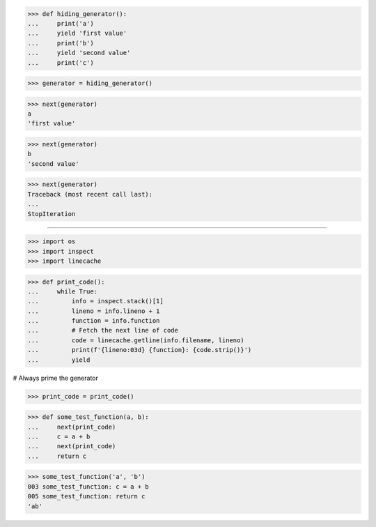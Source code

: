 >>> def hiding_generator():
...     print('a')
...     yield 'first value'
...     print('b')
...     yield 'second value'
...     print('c')

>>> generator = hiding_generator()

>>> next(generator)
a
'first value'

>>> next(generator)
b
'second value'

>>> next(generator)
Traceback (most recent call last):
...
StopIteration

##############################################################################

>>> import os
>>> import inspect
>>> import linecache


>>> def print_code():
...     while True:
...         info = inspect.stack()[1]
...         lineno = info.lineno + 1
...         function = info.function
...         # Fetch the next line of code
...         code = linecache.getline(info.filename, lineno)
...         print(f'{lineno:03d} {function}: {code.strip()}')
...         yield


# Always prime the generator

>>> print_code = print_code()


>>> def some_test_function(a, b):
...     next(print_code)
...     c = a + b
...     next(print_code)
...     return c

>>> some_test_function('a', 'b')
003 some_test_function: c = a + b
005 some_test_function: return c
'ab'

